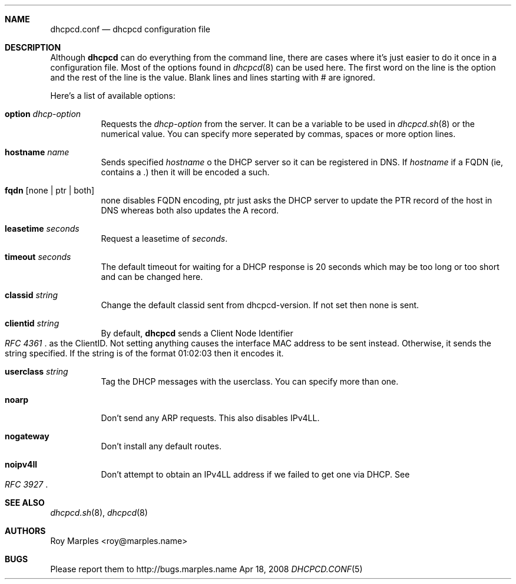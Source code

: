 .\" Copyright 2006-2008 Roy Marples
.\" All rights reserved
.\"
.\" Redistribution and use in source and binary forms, with or without
.\" modification, are permitted provided that the following conditions
.\" are met:
.\" 1. Redistributions of source code must retain the above copyright
.\"    notice, this list of conditions and the following disclaimer.
.\" 2. Redistributions in binary form must reproduce the above copyright
.\"    notice, this list of conditions and the following disclaimer in the
.\"    documentation and/or other materials provided with the distribution.
.\"
.\" THIS SOFTWARE IS PROVIDED BY THE AUTHOR AND CONTRIBUTORS ``AS IS'' AND
.\" ANY EXPRESS OR IMPLIED WARRANTIES, INCLUDING, BUT NOT LIMITED TO, THE
.\" IMPLIED WARRANTIES OF MERCHANTABILITY AND FITNESS FOR A PARTICULAR PURPOSE
.\" ARE DISCLAIMED.  IN NO EVENT SHALL THE AUTHOR OR CONTRIBUTORS BE LIABLE
.\" FOR ANY DIRECT, INDIRECT, INCIDENTAL, SPECIAL, EXEMPLARY, OR CONSEQUENTIAL
.\" DAMAGES (INCLUDING, BUT NOT LIMITED TO, PROCUREMENT OF SUBSTITUTE GOODS
.\" OR SERVICES; LOSS OF USE, DATA, OR PROFITS; OR BUSINESS INTERRUPTION)
.\" HOWEVER CAUSED AND ON ANY THEORY OF LIABILITY, WHETHER IN CONTRACT, STRICT
.\" LIABILITY, OR TORT (INCLUDING NEGLIGENCE OR OTHERWISE) ARISING IN ANY WAY
.\" OUT OF THE USE OF THIS SOFTWARE, EVEN IF ADVISED OF THE POSSIBILITY OF
.\" SUCH DAMAGE.
.\"
.Dd Apr 18, 2008
.Dt DHCPCD.CONF 5 SMM
.Sh NAME
.Nm dhcpcd.conf
.Nd dhcpcd configuration file 
.Sh DESCRIPTION
Although
.Nm dhcpcd
can do everything from the command line, there are cases where it's just easier
to do it once in a configuration file. Most of the options found in
.Xr dhcpcd 8
can be used here. The first word on the line is the option and the rest of the
line is the value. Blank lines and lines starting with # are ignored.
.Pp
Here's a list of available options:
.Bl -tag -width indent
.It Ic option Ar dhcp-option
Requests the
.Ar dhcp-option
from the server. It can be a variable to be used in
.Xr dhcpcd.sh 8
or the numerical value. You can specify more seperated by commas, spaces or
more option lines.
.It Ic hostname Ar name
Sends specified
.Ar hostname 
o the DHCP server so it can be registered in DNS. If
.Ar hostname
if a FQDN (ie, contains a .) then it will be encoded a such.
.It Ic fqdn Op none | ptr | both
none disables FQDN encoding, ptr just asks the DHCP server to update the PTR
record of the host in DNS whereas both also updates the A record.
.It Ic leasetime Ar seconds
Request a leasetime of
.Ar seconds .
.It Ic timeout Ar seconds
The default timeout for waiting for a DHCP response is 20 seconds which may
be too long or too short and can be changed here.
.It Ic classid Ar string
Change the default classid sent from dhcpcd-version. If not set then none
is sent.
.It Ic clientid Ar string
By default,
.Nm dhcpcd
sends a Client Node Identifier
.Rs
.%T "RFC 4361"
.Re
as the ClientID. Not setting anything causes the interface MAC address to
be sent instead. Otherwise, it sends the string specified. If the string
is of the format 01:02:03 then it encodes it.
.It Ic userclass Ar string
Tag the DHCP messages with the userclass. You can specify more than one.
.It Ic noarp
Don't send any ARP requests. This also disables IPv4LL.
.It Ic nogateway
Don't install any default routes.
.It Ic noipv4ll
Don't attempt to obtain an IPv4LL address if we failed to get one via DHCP.
See
.Rs
.%T "RFC 3927"
.Re
.Sh SEE ALSO
.Xr dhcpcd.sh 8 ,
.Xr dhcpcd 8
.Sh AUTHORS
.An "Roy Marples" Aq roy@marples.name
.Sh BUGS
Please report them to http://bugs.marples.name
